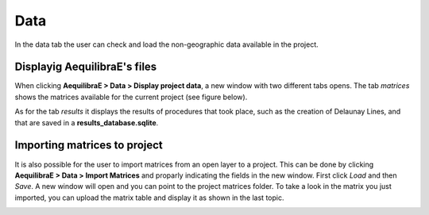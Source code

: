 Data
====

In the data tab the user can check and load the non-geographic data available in the project.

Displayig AequilibraE's files
-----------------------------

When clicking **AequilibraE > Data > Display project data**, a new window with two different tabs
opens. The tab *matrices* shows the matrices available for the current project (see figure below).

.. image:: ../images/data-display-files.png
    :align: center
    :alt: project data matrices

As for the tab *results* it displays the results of procedures that took place, such as the
creation of Delaunay Lines, and that are saved in a **results_database.sqlite**.

.. image:: ../images/data-display-results.png
    :align: center
    :alt: project data results

.. _importing_matrices:

Importing matrices to project
-----------------------------

It is also possible for the user to import matrices from an open layer to a project. This can be done by clicking 
**AequilibraE > Data > Import Matrices** and proparly indicating the fields in the new window. First click *Load*
and then *Save*. A new window will open and you can point to the project matrices folder. To take a look in the
matrix you just imported, you can upload the matrix table and display it as shown in the last topic.

.. image:: ../images/data-matrix_importer.png
    :align: center
    :alt: project data results
